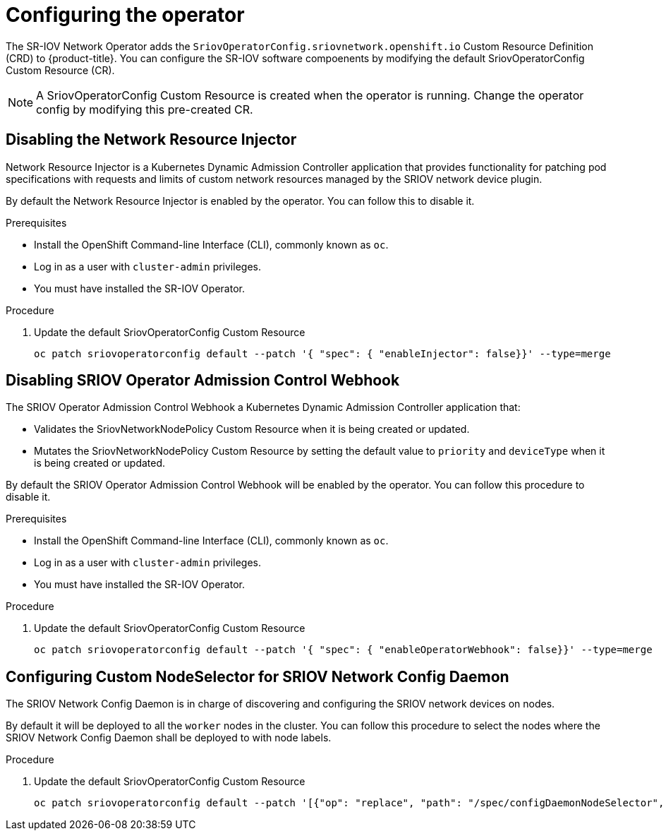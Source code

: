// Module included in the following assemblies:
//
// * networking/multiple-networks/configuring-sr-iov.adoc

[id="configuring-sr-iov-operator_{context}"]
= Configuring the operator

The SR-IOV Network Operator adds the `SriovOperatorConfig.sriovnetwork.openshift.io` Custom Resource Definition (CRD) to {product-title}.
You can configure the SR-IOV software compoenents by modifying the default 
SriovOperatorConfig Custom Resource (CR).

[NOTE]
=====
A SriovOperatorConfig Custom Resource is created when the
operator is running. Change the operator config by modifying this pre-created CR.
=====

== Disabling the Network Resource Injector

Network Resource Injector is a Kubernetes Dynamic Admission Controller 
application that provides functionality for patching pod specifications with 
requests and limits of custom network resources managed by the SRIOV network device plugin.

By default the Network Resource Injector is enabled by the operator. You can follow this to disable it.

.Prerequisites

* Install the OpenShift Command-line Interface (CLI), commonly known as `oc`.
* Log in as a user with `cluster-admin` privileges.
* You must have installed the SR-IOV Operator.

.Procedure
. Update the default SriovOperatorConfig Custom Resource
+
[source,bash]
----
oc patch sriovoperatorconfig default --patch '{ "spec": { "enableInjector": false}}' --type=merge
----

== Disabling SRIOV Operator Admission Control Webhook
The SRIOV Operator Admission Control Webhook a Kubernetes Dynamic 
Admission Controller application that:

* Validates the SriovNetworkNodePolicy Custom Resource when it is being created or
updated.
* Mutates the SriovNetworkNodePolicy Custom Resource by setting the default 
value to `priority` and `deviceType` when it is being created or updated.

By default the SRIOV Operator Admission Control Webhook will be enabled by the
operator. You can follow this procedure to disable it.

.Prerequisites

* Install the OpenShift Command-line Interface (CLI), commonly known as `oc`.
* Log in as a user with `cluster-admin` privileges.
* You must have installed the SR-IOV Operator.

.Procedure
. Update the default SriovOperatorConfig Custom Resource
+
[source,bash]
----
oc patch sriovoperatorconfig default --patch '{ "spec": { "enableOperatorWebhook": false}}' --type=merge
----

== Configuring Custom NodeSelector for SRIOV Network Config Daemon

The SRIOV Network Config Daemon is in charge of discovering and configuring the SRIOV
network devices on nodes.

By default it will be deployed to all the `worker` nodes in the cluster. You
can follow this procedure to select the nodes where the SRIOV Network Config
Daemon shall be deployed to with node labels.

.Procedure
. Update the default SriovOperatorConfig Custom Resource
+
[source,bash]
----
oc patch sriovoperatorconfig default --patch '[{"op": "replace", "path": "/spec/configDaemonNodeSelector", "value": {<node-label>}}]' --type=json
----

